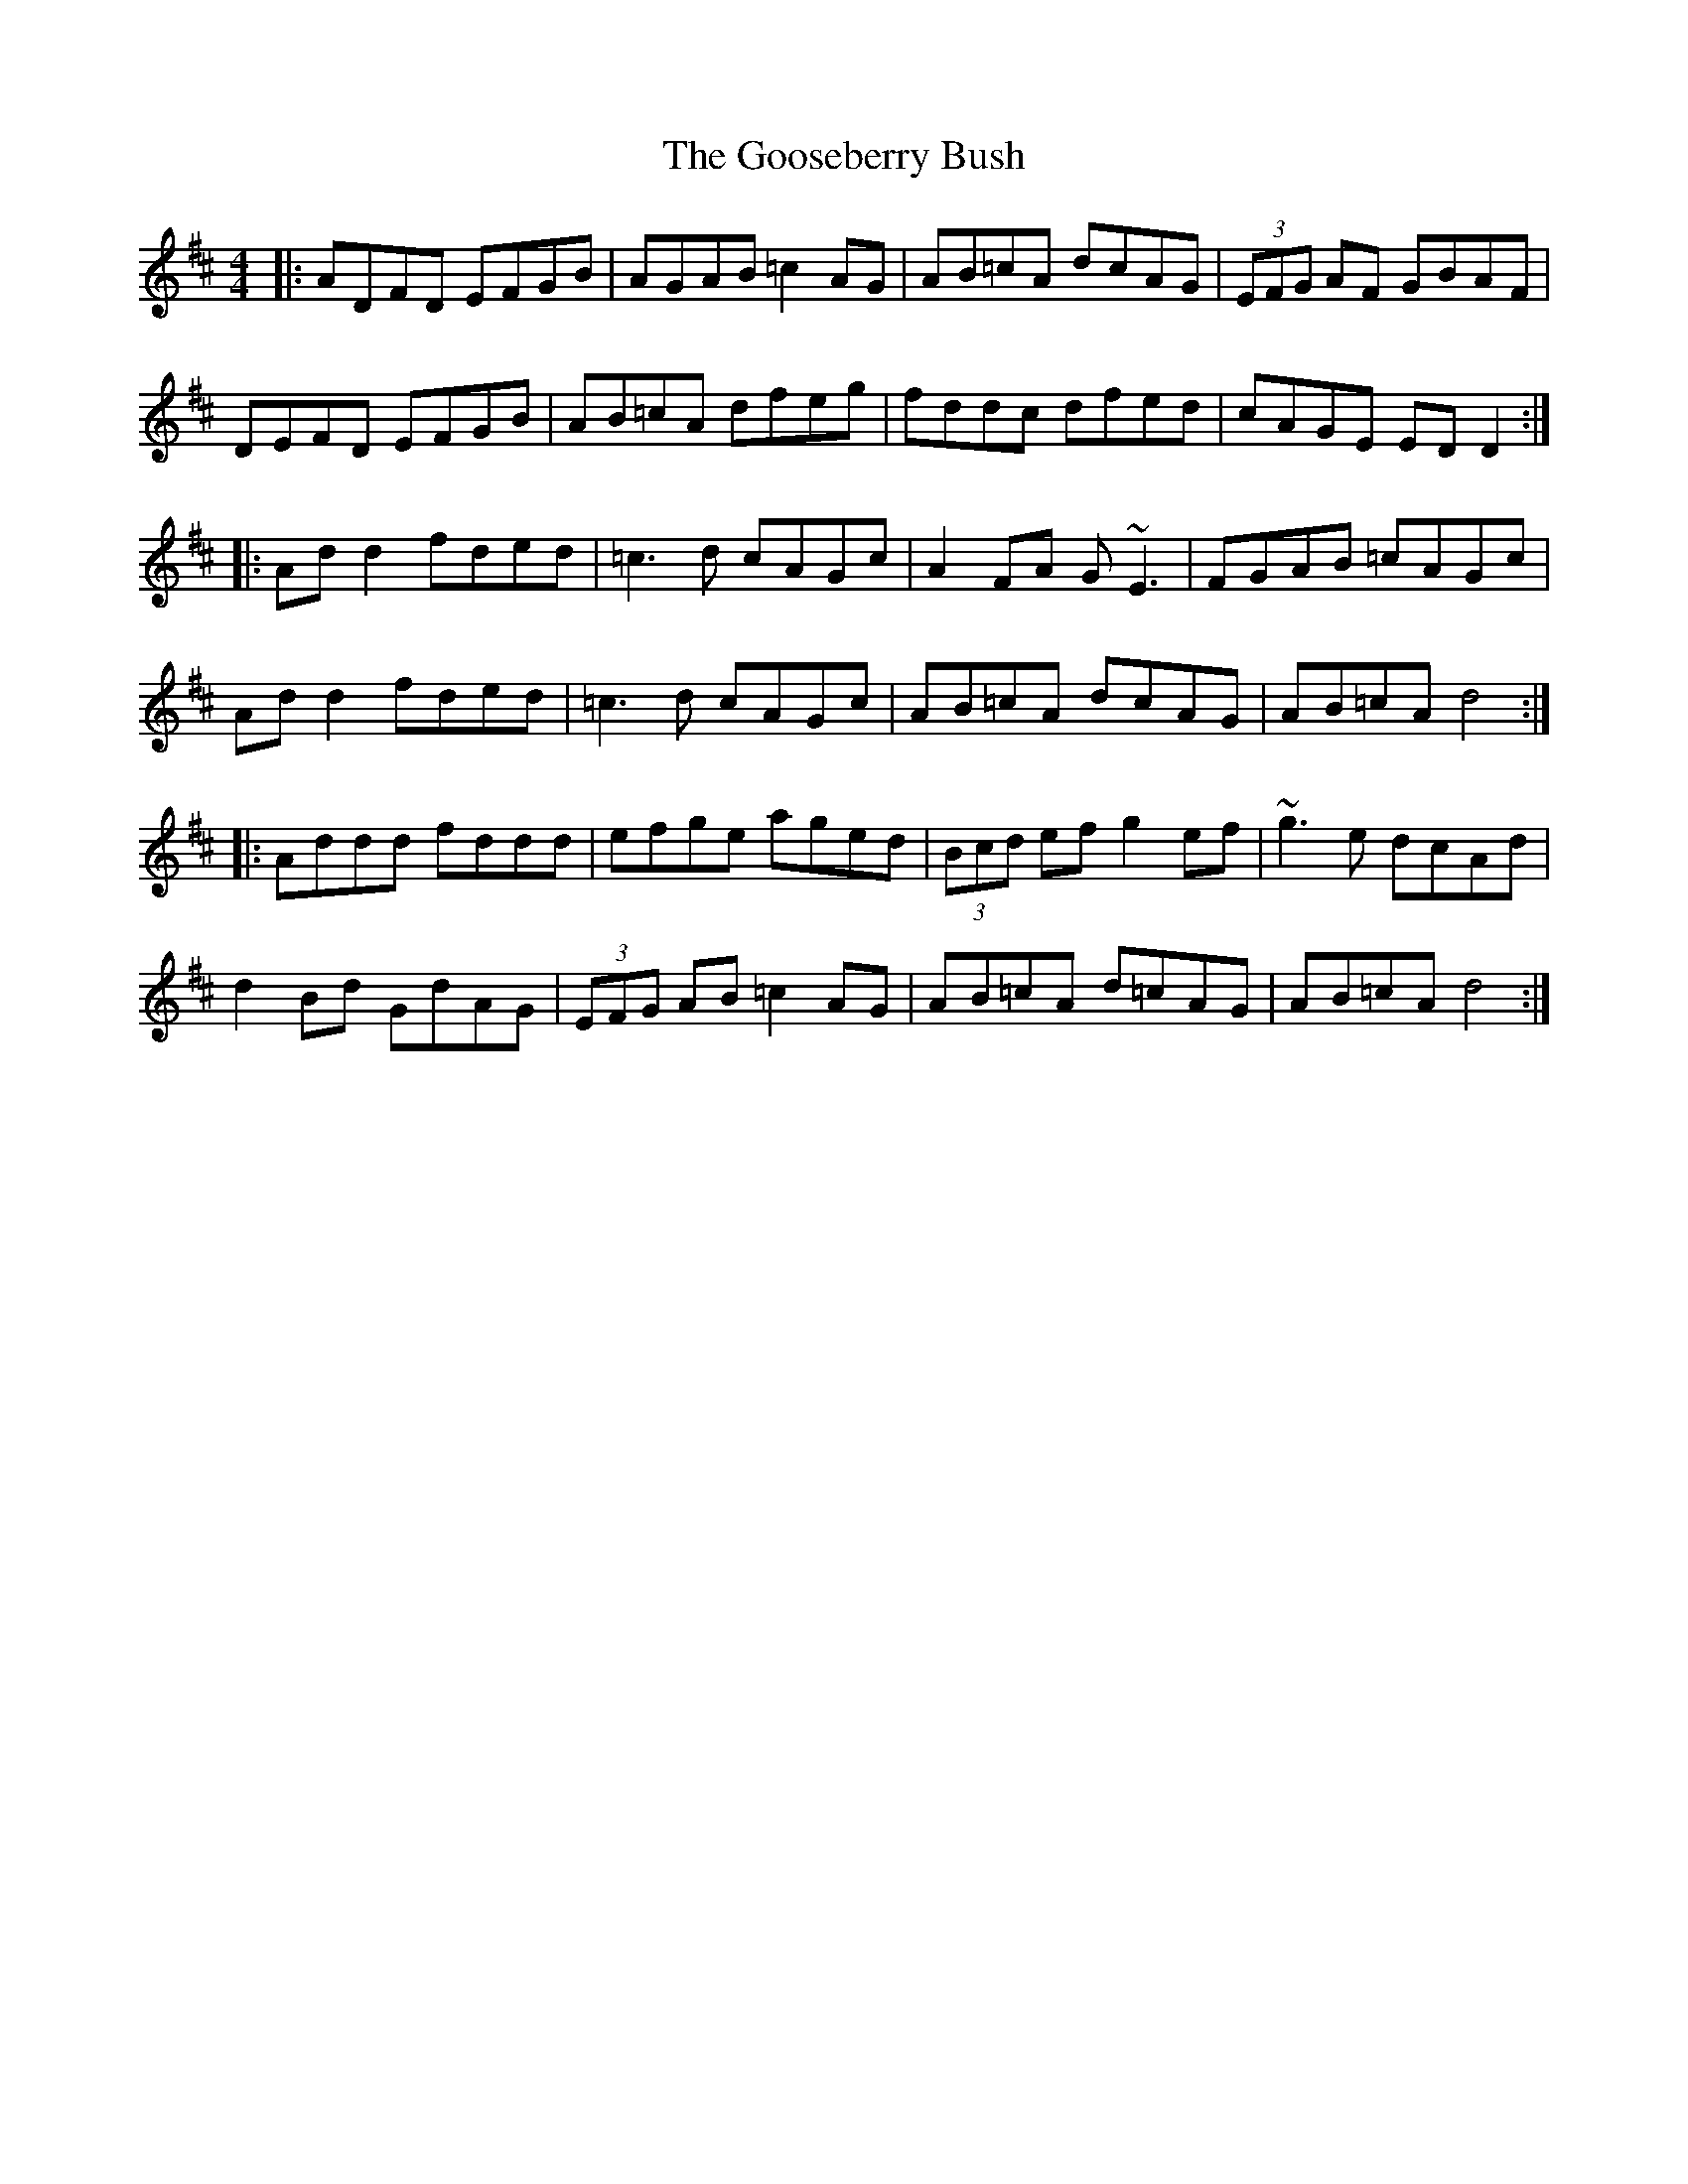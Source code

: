 X: 15816
T: Gooseberry Bush, The
R: reel
M: 4/4
K: Dmajor
|:ADFD EFGB|AGAB =c2 AG|AB=cA dcAG|(3EFG AF GBAF|
DEFD EFGB|AB=cA dfeg|fddc dfed|cAGE EDD2:|
|:Ad d2 fded|=c3 d cAGc|A2 FA G~E3|FGAB =cAGc|
Ad d2 fded|=c3 d cAGc|AB=cA dcAG|AB=cA d4:|
|:Addd fddd|efge aged|(3Bcd ef g2 ef|~g3 e dcAd|
d2 Bd GdAG|(3EFG AB =c2 AG|AB=cA d=cAG|AB=cA d4:|


